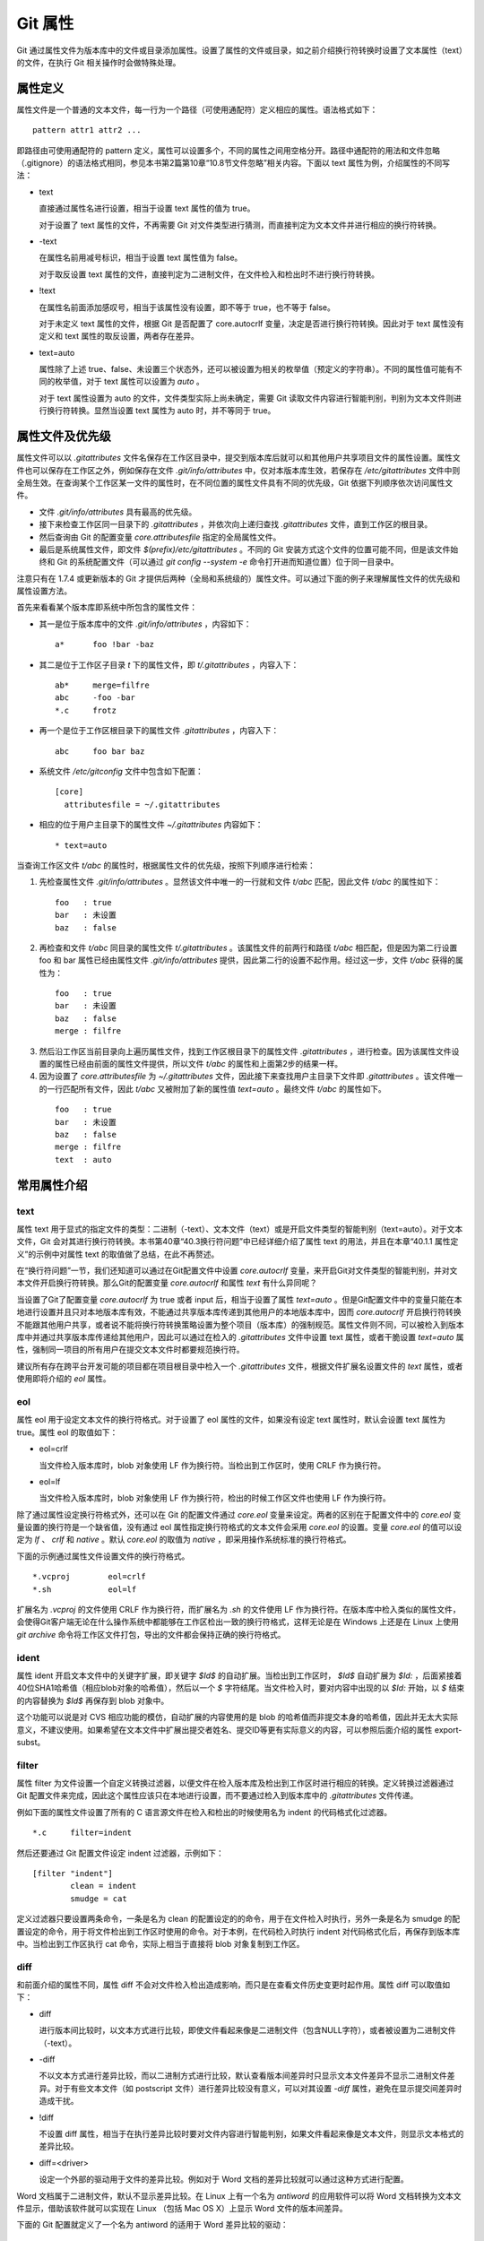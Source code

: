 Git 属性
==============

Git 通过属性文件为版本库中的文件或目录添加属性。设置了属性的文件或目录，如之前介绍换行符转换时设置了文本属性（text）的文件，在执行 Git 相关操作时会做特殊处理。

属性定义
---------

属性文件是一个普通的文本文件，每一行为一个路径（可使用通配符）定义相应的属性。语法格式如下：

::

  pattern attr1 attr2 ...

即路径由可使用通配符的 pattern 定义，属性可以设置多个，不同的属性之间用空格分开。路径中通配符的用法和文件忽略（.gitignore）的语法格式相同，参见本书第2篇第10章“10.8节文件忽略”相关内容。下面以 text 属性为例，介绍属性的不同写法：

* text

  直接通过属性名进行设置，相当于设置 text 属性的值为 true。

  对于设置了 text 属性的文件，不再需要 Git 对文件类型进行猜测，而直接判定为文本文件并进行相应的换行符转换。

* -text

  在属性名前用减号标识，相当于设置 text 属性值为 false。

  对于取反设置 text 属性的文件，直接判定为二进制文件，在文件检入和检出时不进行换行符转换。

* !text

  在属性名前面添加感叹号，相当于该属性没有设置，即不等于 true，也不等于 false。

  对于未定义 text 属性的文件，根据 Git 是否配置了 core.autocrlf 变量，决定是否进行换行符转换。因此对于 text 属性没有定义和 text 属性的取反设置，两者存在差异。

* text=auto

  属性除了上述 true、false、未设置三个状态外，还可以被设置为相关的枚举值（预定义的字符串）。不同的属性值可能有不同的枚举值，对于 text 属性可以设置为 `auto` 。

  对于 text 属性设置为 auto 的文件，文件类型实际上尚未确定，需要 Git 读取文件内容进行智能判别，判别为文本文件则进行换行符转换。显然当设置 text 属性为 auto 时，并不等同于 true。

属性文件及优先级
-----------------

属性文件可以以 `.gitattributes` 文件名保存在工作区目录中，提交到版本库后就可以和其他用户共享项目文件的属性设置。属性文件也可以保存在工作区之外，例如保存在文件 `.git/info/attributes` 中，仅对本版本库生效，若保存在 `/etc/gitattributes` 文件中则全局生效。在查询某个工作区某一文件的属性时，在不同位置的属性文件具有不同的优先级，Git 依据下列顺序依次访问属性文件。

* 文件 `.git/info/attributes` 具有最高的优先级。
* 接下来检查工作区同一目录下的 `.gitattributes` ，并依次向上递归查找 `.gitattributes` 文件，直到工作区的根目录。
* 然后查询由 Git 的配置变量 `core.attributesfile` 指定的全局属性文件。
* 最后是系统属性文件，即文件 `$(prefix)/etc/gitattributes` 。不同的 Git 安装方式这个文件的位置可能不同，但是该文件始终和 Git 的系统配置文件（可以通过 `git config --system -e` 命令打开进而知道位置）位于同一目录中。

注意只有在 1.7.4 或更新版本的 Git 才提供后两种（全局和系统级的）属性文件。可以通过下面的例子来理解属性文件的优先级和属性设置方法。

首先来看看某个版本库即系统中所包含的属性文件：

* 其一是位于版本库中的文件 `.git/info/attributes` ，内容如下：

  ::

    a*      foo !bar -baz

* 其二是位于工作区子目录 `t` 下的属性文件，即 `t/.gitattributes` ，内容入下：

  ::

    ab*     merge=filfre
    abc     -foo -bar
    *.c     frotz

* 再一个是位于工作区根目录下的属性文件 `.gitattributes` ，内容入下：

  ::

    abc     foo bar baz

* 系统文件 `/etc/gitconfig` 文件中包含如下配置：

  ::

    [core]
      attributesfile = ~/.gitattributes

* 相应的位于用户主目录下的属性文件 `~/.gitattributes` 内容如下：

  ::

    * text=auto

当查询工作区文件 `t/abc` 的属性时，根据属性文件的优先级，按照下列顺序进行检索：

1. 先检查属性文件 `.git/info/attributes` 。显然该文件中唯一的一行就和文件 `t/abc` 匹配，因此文件 `t/abc` 的属性如下：

  ::

    foo   : true
    bar   : 未设置
    baz   : false

2. 再检查和文件 `t/abc` 同目录的属性文件 `t/.gitattributes` 。该属性文件的前两行和路径 `t/abc` 相匹配，但是因为第二行设置 foo 和 bar 属性已经由属性文件 `.git/info/attributes` 提供，因此第二行的设置不起作用。经过这一步，文件 `t/abc` 获得的属性为：

  ::

    foo   : true
    bar   : 未设置
    baz   : false
    merge : filfre
    
3. 然后沿工作区当前目录向上遍历属性文件，找到工作区根目录下的属性文件 `.gitattributes` ，进行检查。因为该属性文件设置的属性已经由前面的属性文件提供，所以文件 `t/abc` 的属性和上面第2步的结果一样。

4. 因为设置了 `core.attributesfile` 为 `~/.gitattributes` 文件，因此接下来查找用户主目录下文件即 `.gitattributes` 。该文件唯一的一行匹配所有文件，因此 `t/abc` 又被附加了新的属性值 `text=auto` 。最终文件 `t/abc` 的属性如下。

  ::

    foo   : true
    bar   : 未设置
    baz   : false
    merge : filfre
    text  : auto

常用属性介绍
-------------

text
^^^^

属性 text 用于显式的指定文件的类型：二进制（-text）、文本文件（text）或是开启文件类型的智能判别（text=auto）。对于文本文件，Git 会对其进行换行符转换。本书第40章“40.3换行符问题”中已经详细介绍了属性 text 的用法，并且在本章“40.1.1 属性定义”的示例中对属性 text 的取值做了总结，在此不再赘述。

在“换行符问题”一节，我们还知道可以通过在Git配置文件中设置 `core.autocrlf` 变量，来开启Git对文件类型的智能判别，并对文本文件开启换行符转换。那么Git的配置变量 `core.autocrlf` 和属性 `text` 有什么异同呢？

当设置了Git了配置变量 `core.autocrlf` 为 true 或者 input 后，相当于设置了属性 `text=auto` 。但是Git配置文件中的变量只能在本地进行设置并且只对本地版本库有效，不能通过共享版本库传递到其他用户的本地版本库中，因而 `core.autocrlf` 开启换行符转换不能跟其他用户共享，或者说不能将换行符转换策略设置为整个项目（版本库）的强制规范。属性文件则不同，可以被检入到版本库中并通过共享版本库传递给其他用户，因此可以通过在检入的 `.gitattributes` 文件中设置 text 属性，或者干脆设置 `text=auto` 属性，强制同一项目的所有用户在提交文本文件时都要规范换行符。

建议所有存在跨平台开发可能的项目都在项目根目录中检入一个 `.gitattributes` 文件，根据文件扩展名设置文件的 `text` 属性，或者使用即将介绍的 `eol` 属性。

eol
^^^

属性 eol 用于设定文本文件的换行符格式。对于设置了 eol 属性的文件，如果没有设定 text 属性时，默认会设置 text 属性为 true。属性 eol 的取值如下：

* eol=crlf

  当文件检入版本库时，blob 对象使用 LF 作为换行符。当检出到工作区时，使用 CRLF 作为换行符。

* eol=lf

  当文件检入版本库时，blob 对象使用 LF 作为换行符，检出的时候工作区文件也使用 LF 作为换行符。

除了通过属性设定换行符格式外，还可以在 Git 的配置文件通过 `core.eol` 变量来设定。两者的区别在于配置文件中的 `core.eol` 变量设置的换行符是一个缺省值，没有通过 eol 属性指定换行符格式的文本文件会采用 `core.eol` 的设置。变量 `core.eol` 的值可以设定为 `lf` 、 `crlf` 和 `native` 。默认 `core.eol` 的取值为 `native` ，即采用操作系统标准的换行符格式。

下面的示例通过属性文件设置文件的换行符格式。

::

  *.vcproj        eol=crlf
  *.sh            eol=lf

扩展名为 `.vcproj` 的文件使用 CRLF 作为换行符，而扩展名为 `.sh` 的文件使用 LF 作为换行符。在版本库中检入类似的属性文件，会使得Git客户端无论在什么操作系统中都能够在工作区检出一致的换行符格式，这样无论是在 Windows 上还是在 Linux 上使用 `git archive` 命令将工作区文件打包，导出的文件都会保持正确的换行符格式。

ident
^^^^^

属性 ident 开启文本文件中的关键字扩展，即关键字 `$Id$` 的自动扩展。当检出到工作区时， `$Id$` 自动扩展为 `$Id:` ，后面紧接着40位SHA1哈希值（相应blob对象的哈希值），然后以一个 `$` 字符结尾。当文件检入时，要对内容中出现的以 `$Id:` 开始，以 `$` 结束的内容替换为 `$Id$` 再保存到 blob 对象中。
 
这个功能可以说是对 CVS 相应功能的模仿，自动扩展的内容使用的是 blob 的哈希值而非提交本身的哈希值，因此并无太大实际意义，不建议使用。如果希望在文本文件中扩展出提交者姓名、提交ID等更有实际意义的内容，可以参照后面介绍的属性 export-subst。

filter
^^^^^^

属性 filter 为文件设置一个自定义转换过滤器，以便文件在检入版本库及检出到工作区时进行相应的转换。定义转换过滤器通过 Git 配置文件来完成，因此这个属性应该只在本地进行设置，而不要通过检入到版本库中的 `.gitattributes` 文件传递。

例如下面的属性文件设置了所有的 C 语言源文件在检入和检出的时候使用名为 indent 的代码格式化过滤器。

::

  *.c     filter=indent

然后还要通过 Git 配置文件设定 indent 过滤器，示例如下：

::

  [filter "indent"]
          clean = indent
          smudge = cat

定义过滤器只要设置两条命令，一条是名为 clean 的配置设定的的命令，用于在文件检入时执行，另外一条是名为 smudge 的配置设定的命令，用于将文件检出到工作区时使用的命令。对于本例，在代码检入时执行 indent 对代码格式化后，再保存到版本库中。当检出到工作区执行 cat 命令，实际上相当于直接将 blob 对象复制到工作区。

diff
^^^^

和前面介绍的属性不同，属性 diff 不会对文件检入检出造成影响，而只是在查看文件历史变更时起作用。属性 diff 可以取值如下：

* diff

  进行版本间比较时，以文本方式进行比较，即使文件看起来像是二进制文件（包含NULL字符），或者被设置为二进制文件（-text）。

* -diff

  不以文本方式进行差异比较，而以二进制方式进行比较，默认查看版本间差异时只显示文本文件差异不显示二进制文件差异。对于有些文本文件（如 postscript 文件）进行差异比较没有意义，可以对其设置 `-diff` 属性，避免在显示提交间差异时造成干扰。

* !diff

  不设置 diff 属性，相当于在执行差异比较时要对文件内容进行智能判别，如果文件看起来像是文本文件，则显示文本格式的差异比较。

* diff=<driver>

  设定一个外部的驱动用于文件的差异比较。例如对于 Word 文档的差异比较就可以通过这种方式进行配置。

Word 文档属于二进制文件，默认不显示差异比较。在 Linux 上有一个名为 `antiword` 的应用软件可以将 Word 文档转换为文本文件显示，借助该软件就可以实现在 Linux （包括 Mac OS X）上显示 Word 文件的版本间差异。

下面的 Git 配置就定义了一个名为 antiword 的适用于 Word 差异比较的驱动：

::

  [diff "antiword"]
    textconv=antiword

其中 `textconv` 属性用于设定一个文件转换命令行，这里设置为 antiword，用于将 Word 文档转换为纯文本。

然后还需要设置属性，修改版本库下的 `.git/info/attributes` 文件就可以，新增属性设置如下：

::

  *.doc  diff=antiword

关于更多的差异比较外部驱动的设置，执行 `git help --web attributes` 参见帮助。

merge
^^^^^

属性 merge 用于为文件设置指定的合并策略，受影响的 Git 命令有： `git merge` 、 `git revert` 和 `git cherry-pick` 等。属性 merge 可以取值如下：

* merge

  使用内置的三向合并策略。

* -merge

  将当前分支的文件版本设置为暂时的合并结果，并且声明合并发生了冲突，这实际上是二进制文件默认的合并方式。可以对文本文件设置该属性，使得在合并时的行为类似二进制文件。

* !merge

  和定义了 merge 属性效果类似，使用内置的三向合并策略。然而当通过 Git 配置文件的 `merge.default` 变量设置了合并策略后，如果没有为文件设置 merge 属性，则使用 `merge.default` 设定的策略。

* merge=<driver>

  使用指定的合并驱动执行三向文件合并。驱动可以是内置的三个驱动，也可以是用户通过 Git 配置文件自定义的驱动。

下面重点说一说如何为属性 merge 指定驱动。先来看看 Git 提供的三个内置驱动：

* merge=text

  默认文本文件在进行三向合并时使用的驱动。会在合并后的文本文件中用特殊的标识 `<<<<<<<` 、 `=======` 和 `>>>>>>>` 来标记冲突的内容。

* merge=binary

  默认二进制文件在进行三向合并时使用的驱动。会在工作区中保持当前分支中的版本不变，但是会通过在三个暂存区中进行冲突标识使得文件处于冲突状态。

* merge=union

  在文本文件三向合并过程中，不使用冲突标志符标识冲突，而是将冲突双方的内容简单的罗列在文件中。用户应该对合并后的文件进行检查。请审用此合并驱动。

用户还可以自定义驱动。例如 Topgit 就使用自定义合并驱动的方式来控制两个 Topgit 管理文件 `.topmsg` 和 `.topdeps` 的合并行为。

Topgit 会在版本库的配置文件 `.git/info/config` 中添加下面的设置定义一个名为 ours 的合并驱动。注意不要将此 ours 驱动和本书第3篇第16章“16.6合并策略”一节中介绍的 ours 合并策略弄混淆。

::

  [merge "ours"]
    name = \"always keep ours\" merge driver
    driver = touch %A

定义的合并驱动的名称由 `merge.*.name` 给出，合并时执行的命令则由配置 `merge.*.driver` 给出。本例中的合并驱动设置的合并命令为 `touch %A` 含义为简单的触碰（更新文件时间戳）当前分支中的版本，亦即合并冲突时采用本地版本，丢弃其他版本。

Topgit 还会在版本库 `.git/info/attributes` 属性文件中包含下面的属性设置：

::

  .topmsg merge=ours
  .topdeps  merge=ours

含义为对这两个 Topgit 管理文件，采用在 Git 配置文件中设定的 ours 合并驱动。Topgit 之所以要这么实现是因为不同特性分支的管理文件之间并无关联，也不需要合并，在遇到冲突时只使用自己的版本即可。这对于 Topgit 经常执行变基和分支合并，设置这个策略可以简化管理，但同时这个设置在特定情况下也存在不合理之处。例如两个用户工作在同一分支上同时更改了 `.topmsg` 文件以修改特性分支的描述，在合并时会覆盖对方的修改，这显然是不好的行为。但是权衡利弊，还是如此实现最好。

whitespace
^^^^^^^^^^

Git 可以对文本文件中空白字符的使用是否规范做出检查，在文件差异比较时，将使用不当的空白字符用红色进行标记（开启 color.diff.whitespace）。也可以在执行 `git apply` 时通过参数 `--whitespace=error` 防止错误的空白字符应用到提交中。

Git 默认开启对下面三类错误空白字符的检查。

* blank-at-eol

  在行尾出现的空白字符（换行符之前）被视为误用。

* space-before-tab

  在行首缩进中出现在 TAB 字符前面的空白字符视为误用。

* blank-at-eof

  在文件末尾的空白行视为误用。

Git 还支持对更多空白字符的误用做出检测，包括：

* indent-with-non-tab

  用8个或者更多的空格进行缩进视为误用。

* tab-in-indent

  在行首的缩进中使用 TAB 字符视为误用。显然这个设置和上面的 indent-with-non-tab 互斥。

* trailing-space

  相当于同时启用 blank-at-eol 和 blank-at-eof。

* cr-at-eol

  将行尾的 CR（回车）字符视为换行符的一部分。也就是说，在行尾前出现的 CR 字符不会引起 trailing-space 报错。

* tabwidth=<n>

  设置一个 TAB 字符相当于几个空格，缺省为 8 个。

可以通过 Git 配置文件中的 core.whitespace 变量，设置开启更多的空白字符检查，将要开启的空白字符检查项用逗号分开即可。

如果希望对特定路径进行空白字符检查，则可以通过属性 whitespace 进行。属性 whitespace 可以有如下设置：


* whitespace

  开启所有的空白字符误用检查。

* -whitespace

  不对空白字符进行误用检查。

* !whitespace

  使用 core.whitespace 配置变量的设置进行空白字符误用检查。

* whitespace=...

  和 core.whitespace 的语法一样，用逗号分隔各个空白字符检查项。

export-ignore
^^^^^^^^^^^^^^

设置了该属性的文件和目录在执行 `git archive` 时不予导出。

export-subst
^^^^^^^^^^^^

如果为文件设置了属性 export-subst，则在使用 `git archive` 导出项目文件时，会对相应文件内容中的占位符展开，然后再添加到归档中。注意如果在使用 `git archive` 导出时使用树ID，而没有使用提交或者里程碑，则不会发生占位符展开。占位符的格式为 `$Format:PLACEHOLDERS$` ，其中 `PLACEHOLDERS` 使用 `git log --pretty=format:` 相同的参数（具体参见 git help log 显示的帮助页）。例如：$Format:%H$ 将展开为提交的哈希值，$Format:%an$ 将展开为提交者姓名。

delta
^^^^^^

如果设置属性 delta 为 false，则不对该路径指向的 blob 文件执行 Delta 压缩。

encoding
^^^^^^^^^

设置文件所使用的字符集，以便使用 GUI 工具（如 gitk 和 git-gui）能够正确显示文件内容。基于性能上的考虑，gitk 默认不检查该属性，除非通过 gitk 的偏好设置启用“Support per-file encodings”。

如果没有为文件设置 encoding 属性，则使用 `git.encoding` 配置变量。

binary
^^^^^^^

属性 binary 严格来说是一个宏，相当于 `-text -diff` 。即禁止换行符转换及禁止文本方式显示文件差异。

用户也可以自定义宏。自定义宏只能在工作区根目录中的 `.gitattributes` 文件中添加，以内置的 binary 宏为例，相当于在属性文件中进行了如下的设置：

::

  [attr]binary -diff -text
